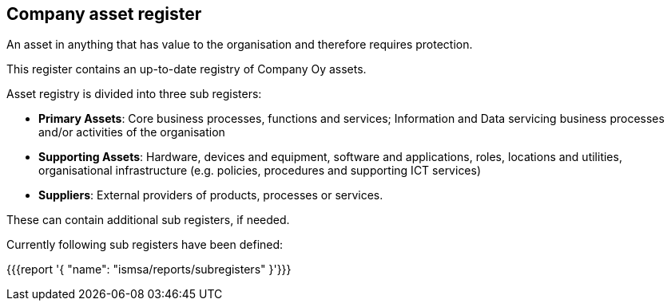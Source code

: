 ## Company asset register

An asset in anything that has value to the organisation and therefore requires protection.

This register contains an up-to-date registry of Company Oy assets. 

Asset registry is divided into three sub registers:

* *Primary Assets*: Core business processes, functions and services; Information and Data servicing business processes and/or activities of the organisation

* *Supporting Assets*: Hardware, devices and equipment, software and applications, roles, locations and utilities, organisational infrastructure (e.g. policies, procedures and supporting ICT services)

* *Suppliers*: External providers of products, processes or services.

These can contain additional sub registers, if needed.

Currently following sub registers have been defined:

{{{report '{
    "name": "ismsa/reports/subregisters"
}'}}}